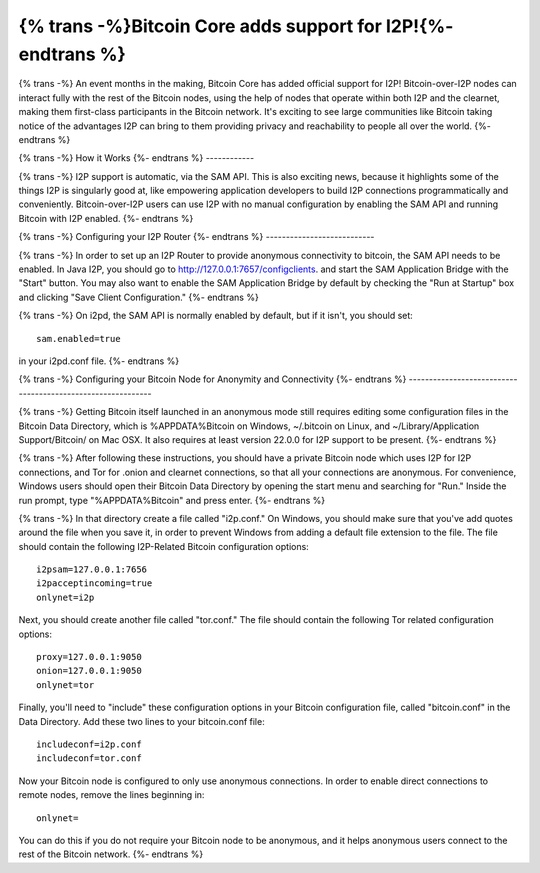 =============================================================
{% trans -%}Bitcoin Core adds support for I2P!{%- endtrans %}
=============================================================

.. meta::
   :author: idk
   :date: 2021-09-18
   :category: general
   :excerpt: {% trans %}A new use case and a signal of growing acceptance{% endtrans %}

{% trans -%}
An event months in the making, Bitcoin Core has added official support for I2P!
Bitcoin-over-I2P nodes can interact fully with the rest of the Bitcoin nodes,
using the help of nodes that operate within both I2P and the clearnet, making
them first-class participants in the Bitcoin network. It's exciting to see
large communities like Bitcoin taking notice of the advantages I2P can bring
to them providing privacy and reachability to people all over the world.
{%- endtrans %}

{% trans -%}
How it Works
{%- endtrans %}
------------

{% trans -%}
I2P support is automatic, via the SAM API. This is also exciting news, because
it highlights some of the things I2P is singularly good at, like empowering 
application developers to build I2P connections programmatically and
conveniently. Bitcoin-over-I2P users can use I2P with no manual configuration by
enabling the SAM API and running Bitcoin with I2P enabled.
{%- endtrans %}

{% trans -%}
Configuring your I2P Router
{%- endtrans %}
---------------------------

{% trans -%}
In order to set up an I2P Router to provide anonymous connectivity to bitcoin,
the SAM API needs to be enabled. In Java I2P, you should go to `http://127.0.0.1:7657/configclients
<http://127.0.0.1:7657/configclients>`_. and start the SAM Application Bridge
with the "Start" button. You may also want to enable the SAM Application Bridge
by default by checking the "Run at Startup" box and clicking "Save Client
Configuration."
{%- endtrans %}

{% trans -%}
On i2pd, the SAM API is normally enabled by default, but if it isn't, you should
set::

  sam.enabled=true

in your i2pd.conf file.
{%- endtrans %}

{% trans -%}
Configuring your Bitcoin Node for Anonymity and Connectivity
{%- endtrans %}
------------------------------------------------------------

{% trans -%}
Getting Bitcoin itself launched in an anonymous mode still requires editing some
configuration files in the Bitcoin Data Directory, which is %APPDATA%\Bitcoin on
Windows, ~/.bitcoin on Linux, and ~/Library/Application Support/Bitcoin/ on Mac
OSX. It also requires at least version 22.0.0 for I2P support to be present. 
{%- endtrans %}

{% trans -%}
After following these instructions, you should have a private Bitcoin
node which uses I2P for I2P connections, and Tor for .onion and clearnet
connections, so that all your connections are anonymous. For convenience,
Windows users should open their Bitcoin Data Directory by opening the start menu
and searching for "Run." Inside the run prompt, type "%APPDATA%\Bitcoin" and
press enter.
{%- endtrans %}

{% trans -%}
In that directory create a file called "i2p.conf." On Windows, you should make
sure that you've add quotes around the file when you save it, in order to
prevent Windows from adding a default file extension to the file. The file
should contain the following I2P-Related Bitcoin configuration options::

  i2psam=127.0.0.1:7656
  i2pacceptincoming=true
  onlynet=i2p

Next, you should create another file called "tor.conf." The file should contain
the following Tor related configuration options::

  proxy=127.0.0.1:9050
  onion=127.0.0.1:9050
  onlynet=tor

Finally, you'll need to "include" these configuration options in your Bitcoin
configuration file, called "bitcoin.conf" in the Data Directory. Add these two
lines to your bitcoin.conf file::

  includeconf=i2p.conf
  includeconf=tor.conf

Now your Bitcoin node is configured to only use anonymous connections. In order
to enable direct connections to remote nodes, remove the lines beginning in::

  onlynet=

You can do this if you do not require your Bitcoin node to be anonymous, and
it helps anonymous users connect to the rest of the Bitcoin network.
{%- endtrans %}